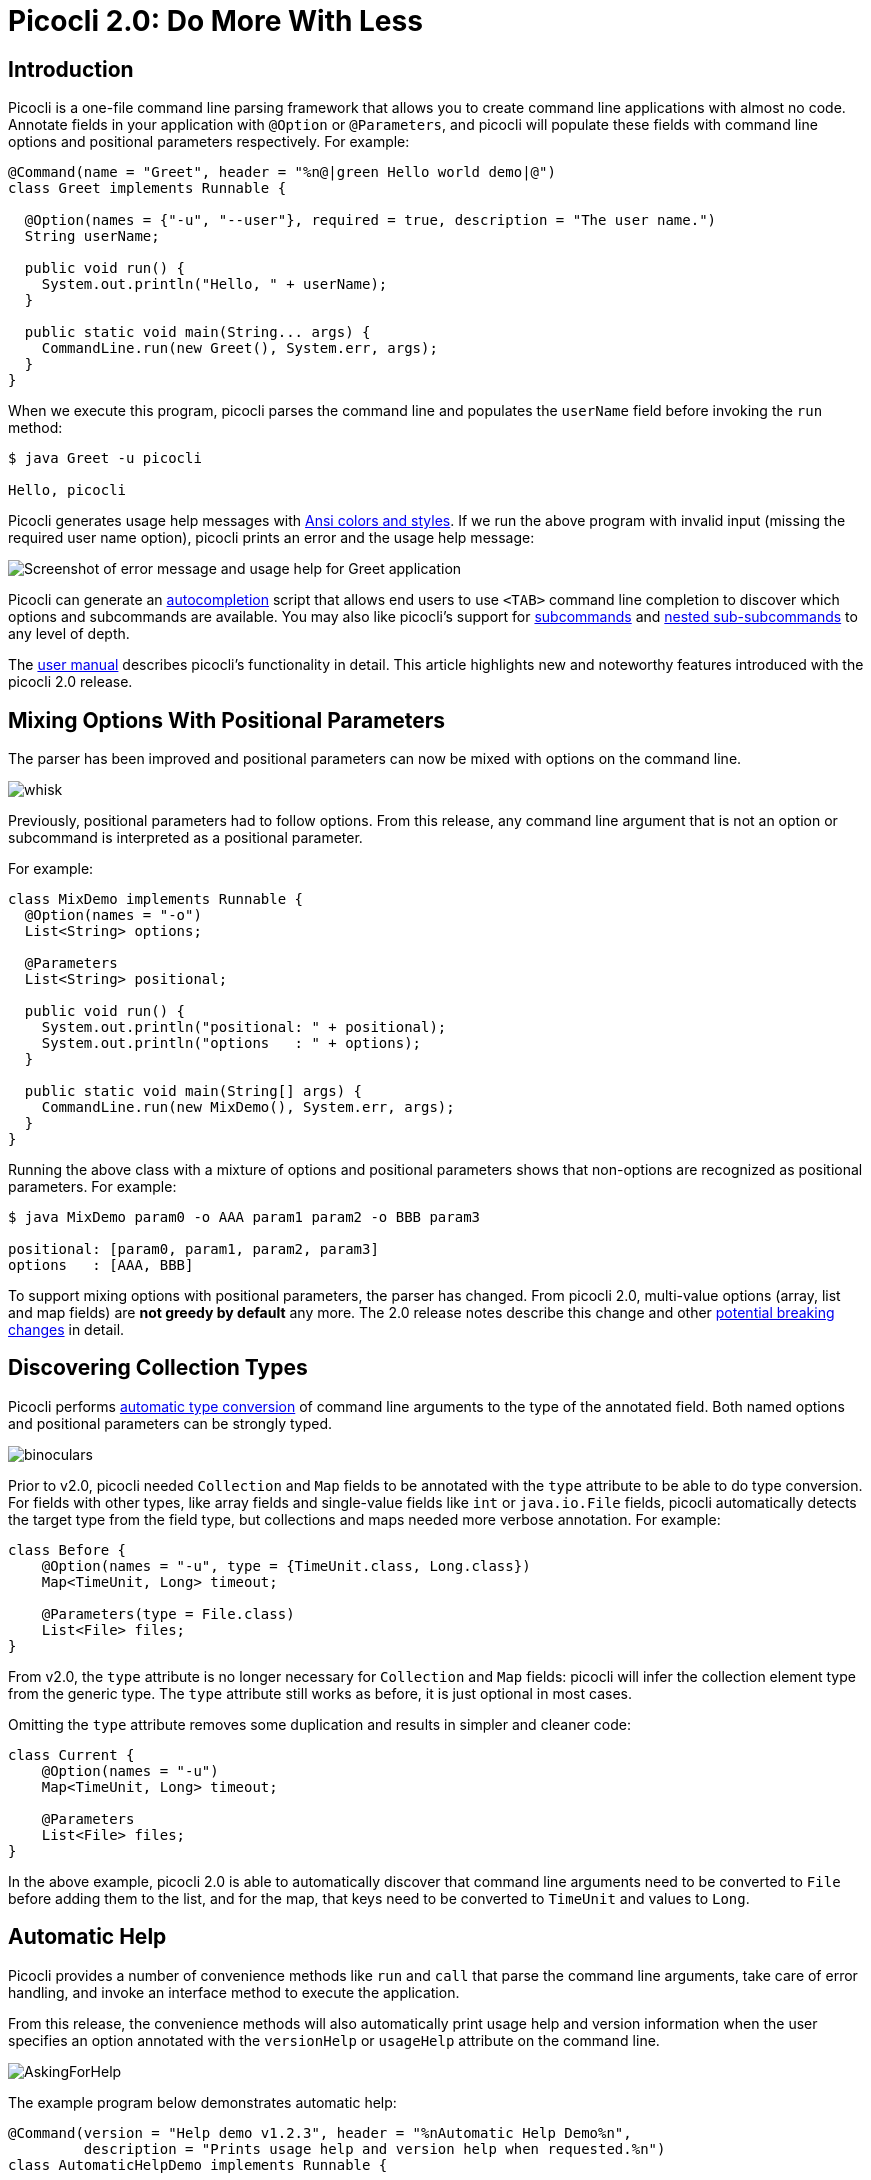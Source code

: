 = Picocli 2.0: Do More With Less
//:author: Remko Popma
//:email: rpopma@apache.org
//:revnumber: 2.1.0-SNAPSHOT
//:revdate: 2017-11-15
:prewrap!:
:source-highlighter: coderay
:icons: font
:imagesdir: images/

== Introduction

Picocli is a one-file command line parsing framework that allows you to create command line applications with almost no code. Annotate fields in your application with `@Option` or `@Parameters`, and picocli will populate these fields with command line options and positional parameters respectively. For example:

[source,java]
----
@Command(name = "Greet", header = "%n@|green Hello world demo|@")
class Greet implements Runnable {

  @Option(names = {"-u", "--user"}, required = true, description = "The user name.")
  String userName;

  public void run() {
    System.out.println("Hello, " + userName);
  }

  public static void main(String... args) {
    CommandLine.run(new Greet(), System.err, args);
  }
}
----

When we execute this program, picocli parses the command line and populates the `userName` field before invoking the `run` method:

[source,bash]
----
$ java Greet -u picocli

Hello, picocli
----

Picocli generates usage help messages with http://picocli.info/#_ansi_colors_and_styles[Ansi colors and styles]. If we run the above program with invalid input (missing the required user name option), picocli prints an error and the usage help message:

image:Greet-screenshot.png[Screenshot of error message and usage help for Greet application]


Picocli can generate an http://picocli.info/autocomplete.html[autocompletion] script that allows end users to use `<TAB>` command line completion to discover which options and subcommands are available. You may also like picocli's support for http://picocli.info/#_subcommands[subcommands] and http://picocli.info/#_nested_sub_subcommands[nested sub-subcommands] to any level of depth.

The http://picocli.info[user manual] describes picocli's functionality in detail. This article highlights new and noteworthy features introduced with the picocli 2.0 release.

== Mixing Options With Positional Parameters
The parser has been improved and positional parameters can now be mixed with options on the command line.

image:whisk.png[]

Previously, positional parameters had to follow options.
From this release, any command line argument that is not an option or subcommand is interpreted as a positional parameter.

For example:

[source,java]
----
class MixDemo implements Runnable {
  @Option(names = "-o")
  List<String> options;

  @Parameters
  List<String> positional;

  public void run() {
    System.out.println("positional: " + positional);
    System.out.println("options   : " + options);
  }

  public static void main(String[] args) {
    CommandLine.run(new MixDemo(), System.err, args);
  }
}
----

Running the above class with a mixture of options and positional parameters shows that non-options are recognized as positional parameters. For example:

[source,bash]
----
$ java MixDemo param0 -o AAA param1 param2 -o BBB param3

positional: [param0, param1, param2, param3]
options   : [AAA, BBB]
----

To support mixing options with positional parameters, the parser has changed. From picocli 2.0, multi-value options (array, list and map fields) are **not greedy by default** any more. The 2.0 release notes describe this change and other https://github.com/remkop/picocli/releases/tag/v2.0.0#2.0-breaking-changes[potential breaking changes] in detail.

== Discovering Collection Types

Picocli performs http://picocli.info/#_strongly_typed_everything[automatic type conversion] of command line arguments to the type of the annotated field.  Both named options and positional parameters can be strongly typed.

image:binoculars.jpg[]

Prior to v2.0, picocli needed `Collection` and `Map` fields to be annotated with the `type` attribute to be able to do type conversion. For fields with other types, like array fields and single-value fields like `int` or `java.io.File` fields, picocli automatically detects the target type from the field type, but collections and maps needed more verbose annotation. For example:

[source,java]
----
class Before {
    @Option(names = "-u", type = {TimeUnit.class, Long.class})
    Map<TimeUnit, Long> timeout;

    @Parameters(type = File.class)
    List<File> files;
}
----

From v2.0, the `type` attribute is no longer necessary for `Collection` and `Map` fields: picocli will infer the collection element type from the generic type. The `type` attribute still works as before, it is just optional in most cases.

Omitting the `type` attribute removes some duplication and results in simpler and cleaner code:

[source,java]
----
class Current {
    @Option(names = "-u")
    Map<TimeUnit, Long> timeout;

    @Parameters
    List<File> files;
}
----

In the above example, picocli 2.0 is able to automatically discover that command line arguments need to be converted to `File` before adding them to the list, and for the map, that keys need to be converted to `TimeUnit` and values to `Long`.



== Automatic Help
Picocli provides a number of convenience methods like `run` and `call` that parse the command line arguments, take care of error handling, and invoke an interface method to execute the application.

From this release, the convenience methods will also automatically print usage help and version information
when the user specifies an option annotated with the `versionHelp` or `usageHelp` attribute on the command line.

image:AskingForHelp.jpg[]

The example program below demonstrates automatic help:

[source,java]
----
@Command(version = "Help demo v1.2.3", header = "%nAutomatic Help Demo%n",
         description = "Prints usage help and version help when requested.%n")
class AutomaticHelpDemo implements Runnable {

    @Option(names = "--count", description = "The number of times to repeat.")
    int count;

    @Option(names = {"-h", "--help"}, usageHelp = true,
            description = "Print usage help and exit.")
    boolean usageHelpRequested;

    @Option(names = {"-V", "--version"}, versionHelp = true,
            description = "Print version information and exit.")
    boolean versionHelpRequested;

    public void run() {
        // NOTE: code like below is no longer required:
        //
        // if (usageHelpRequested) {
        //     new CommandLine(this).usage(System.err);
        // } else if (versionHelpRequested) {
        //     new CommandLine(this).printVersionHelp(System.err);
        // } else { ... the business logic

        for (int i = 0; i < count; i++) {
            System.out.println("Hello world");
        }
    }

    public static void main(String... args) {
        CommandLine.run(new AutomaticHelpDemo(), System.err, args);
    }
}
----

When executed with `-h` or `--help`, the program prints usage help:

image:AutoHelpDemo-usage-screenshot.png[Usage help message for AutomaticHelpDemo]

Similarly, when executed with `-V` or `--version`, the program prints version information:

image:AutoHelpDemo-version-screenshot.png[Version information for AutomaticHelpDemo]

Methods that automatically print help:

* CommandLine::call
* CommandLine::run
* CommandLine::parseWithHandler (with the built-in Run...​ handlers)
* CommandLine::parseWithHandlers (with the built-in Run...​ handlers)

Methods that do not automatically print help:

* CommandLine::parse
* CommandLine::populateCommand


== Better Subcommand Support

This release adds new `CommandLine::parseWithHandler` methods. These methods offer the same ease of use as the `run` and `call` methods, but with more flexibility and better support for nested subcommands.

// image:https://www.intersoft.no/wp-content/uploads/2015/11/duplicate.png[]
image:strong_leadership.jpg[]

Consider what an application with subcommands needs to do:

1. Parse the command line.
2. If user input was invalid, print the error message and the usage help message for the subcommand where the parsing failed.
3. If parsing succeeded, check if the user requested usage help or version information for the top-level command or a subcommand. If so, print the requested information and exit.
4. Otherwise, execute the business logic. Usually this means executing the most specific subcommand.

Picocli provides some building blocks to accomplish this, but it was up to the application to wire them together. This wiring is essentially boilerplate and is very similar between applications. For example, previously, an application with subcommands would typically contain code like this:
[source,java]
----
public static void main(String... args) {
    // 1. parse the command line
    CommandLine top = new CommandLine(new YourApp());
    List<CommandLine> parsedCommands;
    try {
        parsedCommands = top.parse(args);
    } catch (ParameterException ex) {
        // 2. handle incorrect user input for one of the subcommands
        System.err.println(ex.getMessage());
        ex.getCommandLine().usage(System.err);
        return;
    }
    // 3. check if the user requested help
    for (CommandLine parsed : parsedCommands) {
        if (parsed.isUsageHelpRequested()) {
            parsed.usage(System.err);
            return;
        } else if (parsed.isVersionHelpRequested()) {
            parsed.printVersionHelp(System.err);
            return;
        }
    }
    // 4. execute the most specific subcommand
    Object last = parsedCommands.get(parsedCommands.size() - 1).getCommand();
    if (last instanceof Runnable) {
        ((Runnable) last).run();
    } else if (last instanceof Callable) {
        Object result = ((Callable) last).call();
        // ... do something with result
    } else {
        throw new ExecutionException("Not a Runnable or Callable");
    }
}
----
This is quite a lot of boilerplate code. Picocli 2.0 provides a convenience method that allows you to reduce all of the above to a single line of code so you can focus on the business logic of your application:
[source,java]
----
public static void main(String... args) {
    // This handles all of the above in one line:
    // 1. parse the command line
    // 2. handle incorrect user input for one of the subcommands
    // 3. automatically print help if requested
    // 4. execute one or more subcommands
    new CommandLine(new YourApp()).parseWithHandler(new RunLast(), System.err, args);
}
----

The new convenience method is `parseWithHandler`. You can create your own custom handler or use one of the built-in handlers. Picocli provides handler implementations for some common use cases.

The built-in handlers are `RunFirst`, `RunLast` and `RunAll`. All of these provide automatic help: if the user requests usageHelp or versionHelp, the requested information is printed and the handler returns without further processing. The handlers expect all commands to implement either `java.lang.Runnable` or `java.util.concurrent.Callable`.

* `RunLast` executes the *most specific* command or subcommand. For example, if the user invoked `java Git commit -m "commit message"`, picocli considers `Git` the top-level command and `commit` a subcommand. In this example, the `commit` subcommand is the most specific command, so `RunLast` would only execute that subcommand. If there are no subcommands, the top-level command is executed. `RunLast` is now used internally by picocli to implement the existing `CommandLine::run` and `CommandLine::call` convenience methods.
* `RunFirst` only executes the *first*, top-level, command and ignores subcommands.
* `RunAll` executes the *top-level command and all subcommands* that appeared on the command line.

There is also a `parseWithHandlers` method, which is similar but additionally lets you specify a custom handler for incorrect user input.


=== Improved `run` and `call` Methods
The `CommandLine::call` and `CommandLine::run` convenience methods now support subcommands and will execute the **last** subcommand
specified by the user. Previously subcommands were ignored and only the top-level command was executed.

=== Improved Exceptions
Finally, from this release, all picocli exceptions provide a `getCommandLine` method
that returns the command or subcommand where parsing or execution failed.
Previously, if the user provided invalid input for applications with subcommands,
it was difficult to pinpoint exactly which subcommand failed to parse the input.

== Conclusion
If you are already using picocli, v2.0 is an essential upgrade.
If you haven't used picocli before, I hope the above made you interested to give it a try.

Many of these improvements originated in user feedback and subsequent discussions. Please don't hesitate to ask questions, request features or give other feedback on the picocli https://github.com/remkop/picocli/issues[issue tracker].

Please star the https://github.com/remkop/picocli[project on GitHub] if you like it and tell your friends!